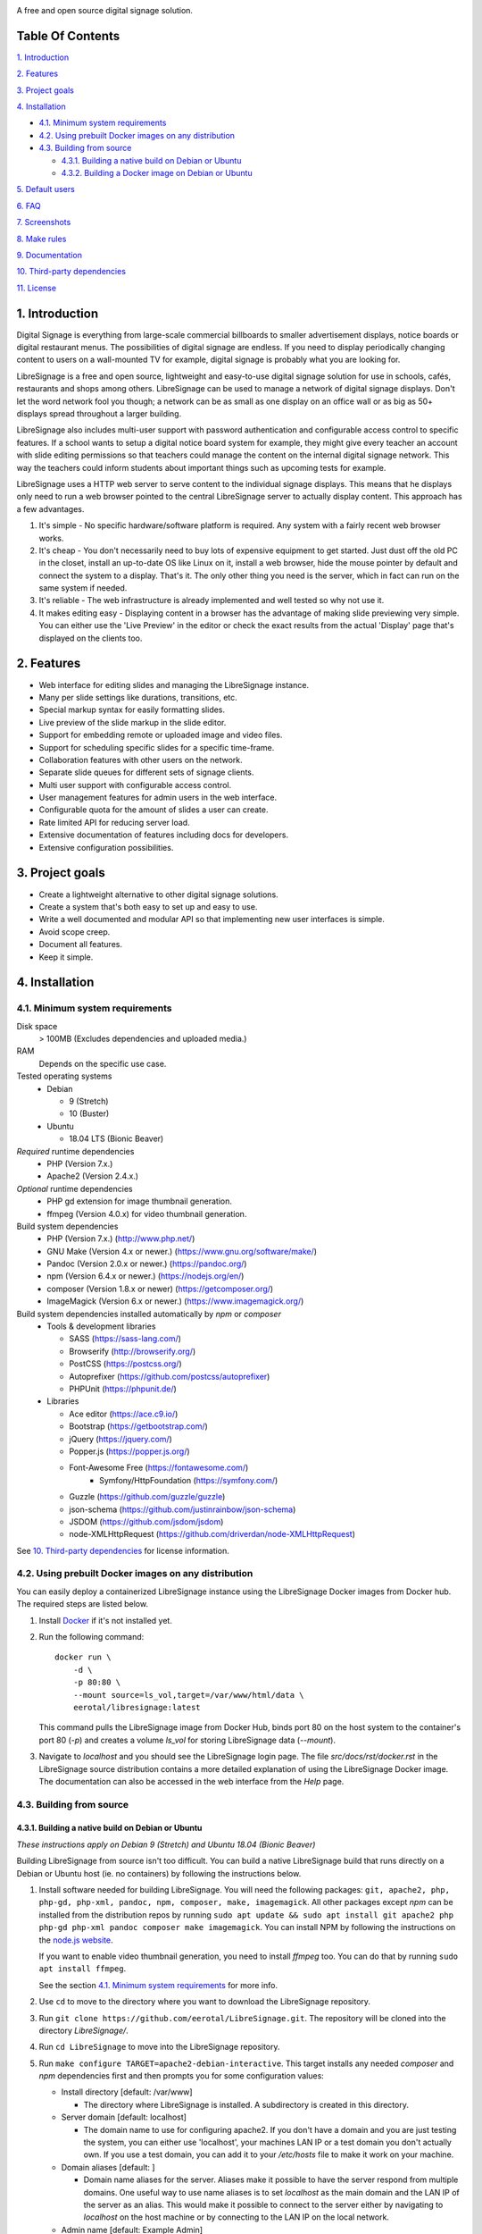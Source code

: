 .. image:: http://etal.mbnet.fi/libresignage/logo/libresignage_text_466x100.png
    
A free and open source digital signage solution.

.. image:: https://travis-ci.org/eerotal/LibreSignage.svg?branch=master
    :target: https://travis-ci.org/eerotal/LibreSignage

Table Of Contents
-----------------

`1. Introduction`_

`2. Features`_

`3. Project goals`_

`4. Installation`_

* `4.1. Minimum system requirements`_

* `4.2. Using prebuilt Docker images on any distribution`_

* `4.3. Building from source`_

  * `4.3.1. Building a native build on Debian or Ubuntu`_

  * `4.3.2. Building a Docker image on Debian or Ubuntu`_

`5. Default users`_

`6. FAQ`_

`7. Screenshots`_

`8. Make rules`_

`9. Documentation`_

`10. Third-party dependencies`_

`11. License`_

1. Introduction
---------------

Digital Signage is everything from large-scale commercial billboards
to smaller advertisement displays, notice boards or digital restaurant
menus. The possibilities of digital signage are endless. If you need
to display periodically changing content to users on a wall-mounted
TV for example, digital signage is probably what you are looking for.

LibreSignage is a free and open source, lightweight and easy-to-use
digital signage solution for use in schools, cafés, restaurants and
shops among others. LibreSignage can be used to manage a network of
digital signage displays. Don't let the word network fool you though;
a network can be as small as one display on an office wall or as big
as 50+ displays spread throughout a larger building.

LibreSignage also includes multi-user support with password authentication
and configurable access control to specific features. If a school wants
to setup a digital notice board system for example, they might give
every teacher an account with slide editing permissions so that teachers
could manage the content on the internal digital signage network. This
way the teachers could inform students about important things such as
upcoming tests for example.

LibreSignage uses a HTTP web server to serve content to the individual
signage displays. This means that he displays only need to run a web
browser pointed to the central LibreSignage server to actually display
content. This approach has a few advantages.

1. It's simple - No specific hardware/software platform is required.
   Any system with a fairly recent web browser works.
2. It's cheap - You don't necessarily need to buy lots of expensive
   equipment to get started. Just dust off the old PC in the closet,
   install an up-to-date OS like Linux on it, install a web browser,
   hide the mouse pointer by default and connect the system to a
   display. That's it. The only other thing you need is the server,
   which in fact can run on the same system if needed.
3. It's reliable - The web infrastructure is already implemented and
   well tested so why not use it.
4. It makes editing easy - Displaying content in a browser has the
   advantage of making slide previewing very simple. You can either
   use the 'Live Preview' in the editor or check the exact results
   from the actual 'Display' page that's displayed on the clients too.

2. Features
-----------

* Web interface for editing slides and managing the LibreSignage instance.
* Many per slide settings like durations, transitions, etc.
* Special markup syntax for easily formatting slides.
* Live preview of the slide markup in the slide editor.
* Support for embedding remote or uploaded image and video files.
* Support for scheduling specific slides for a specific time-frame.
* Collaboration features with other users on the network.
* Separate slide queues for different sets of signage clients.
* Multi user support with configurable access control.
* User management features for admin users in the web interface.
* Configurable quota for the amount of slides a user can create.
* Rate limited API for reducing server load.
* Extensive documentation of features including docs for developers.
* Extensive configuration possibilities.

3. Project goals
----------------

* Create a lightweight alternative to other digital signage solutions.
* Create a system that's both easy to set up and easy to use.
* Write a well documented and modular API so that implementing new
  user interfaces is simple.
* Avoid scope creep.
* Document all features.
* Keep it simple.

4. Installation
---------------

4.1. Minimum system requirements
++++++++++++++++++++++++++++++++

Disk space
  > 100MB (Excludes dependencies and uploaded media.)

RAM
  Depends on the specific use case.

Tested operating systems
  * Debian

    * 9 (Stretch)
    * 10 (Buster)

  * Ubuntu

    * 18.04 LTS (Bionic Beaver)

*Required* runtime dependencies
  * PHP (Version 7.x.)
  * Apache2 (Version 2.4.x.)

*Optional* runtime dependencies
  * PHP gd extension for image thumbnail generation.
  * ffmpeg (Version 4.0.x) for video thumbnail generation.

Build system dependencies
  * PHP (Version 7.x.) (http://www.php.net/)
  * GNU Make (Version 4.x or newer.) (https://www.gnu.org/software/make/)
  * Pandoc (Version 2.0.x or newer.) (https://pandoc.org/)
  * npm (Version 6.4.x or newer.) (https://nodejs.org/en/)
  * composer (Version 1.8.x or newer) (https://getcomposer.org/)
  * ImageMagick (Version 6.x or newer.) (https://www.imagemagick.org/)

Build system dependencies installed automatically by *npm* or *composer*
  * Tools & development libraries

    * SASS (https://sass-lang.com/)
    * Browserify (http://browserify.org/)
    * PostCSS (https://postcss.org/)
    * Autoprefixer (https://github.com/postcss/autoprefixer)
    * PHPUnit (https://phpunit.de/)

  * Libraries

    * Ace editor (https://ace.c9.io/)
    * Bootstrap (https://getbootstrap.com/)
    * jQuery (https://jquery.com/)
    * Popper.js (https://popper.js.org/)
    * Font-Awesome Free (https://fontawesome.com/)
	* Symfony/HttpFoundation (https://symfony.com/)
    * Guzzle (https://github.com/guzzle/guzzle)
    * json-schema (https://github.com/justinrainbow/json-schema)
    * JSDOM (https://github.com/jsdom/jsdom)
    * node-XMLHttpRequest (https://github.com/driverdan/node-XMLHttpRequest)

See `10. Third-party dependencies`_ for license information.

4.2. Using prebuilt Docker images on any distribution
+++++++++++++++++++++++++++++++++++++++++++++++++++++

You can easily deploy a containerized LibreSignage instance using the
LibreSignage Docker images from Docker hub. The required steps are
listed below.

1. Install `Docker <https://www.docker.com/>`_ if it's not installed yet.
2. Run the following command::

       docker run \
           -d \
           -p 80:80 \
           --mount source=ls_vol,target=/var/www/html/data \
           eerotal/libresignage:latest

   This command pulls the LibreSignage image from Docker Hub, binds port
   80 on the host system to the container's port 80 (*-p*) and
   creates a volume *ls_vol* for storing LibreSignage data (*--mount*).
3. Navigate to *localhost* and you should see the LibreSignage login
   page. The file *src/docs/rst/docker.rst* in the LibreSignage source
   distribution contains a more detailed explanation of using the
   LibreSignage Docker image. The documentation can also be accessed in
   the web interface from the *Help* page.

4.3. Building from source
+++++++++++++++++++++++++

4.3.1. Building a native build on Debian or Ubuntu
..................................................

*These instructions apply on Debian 9 (Stretch) and Ubuntu 18.04
(Bionic Beaver)*

Building LibreSignage from source isn't too difficult. You can build
a native LibreSignage build that runs directly on a Debian or Ubuntu
host (ie. no containers) by following the instructions below.

1. Install software needed for building LibreSignage. You will need the
   following packages: ``git, apache2, php, php-gd, php-xml, pandoc, npm,
   composer, make, imagemagick``. All other packages except *npm* can be
   installed from the distribution repos by running ``sudo apt update &&
   sudo apt install git apache2 php php-gd php-xml pandoc composer make
   imagemagick``. You can install NPM by following the instructions on the
   `node.js website <https://nodejs.org/en/download/package-manager/>`_.

   If you want to enable video thumbnail generation, you need to install
   *ffmpeg* too. You can do that by running ``sudo apt install ffmpeg``.

   See the section `4.1. Minimum system requirements`_ for more info.
2. Use ``cd`` to move to the directory where you want to download the
   LibreSignage repository.
3. Run ``git clone https://github.com/eerotal/LibreSignage.git``.
   The repository will be cloned into the directory *LibreSignage/*.
4. Run ``cd LibreSignage`` to move into the LibreSignage repository.
5. Run ``make configure TARGET=apache2-debian-interactive``. This target
   installs any needed *composer* and *npm* dependencies first and then
   prompts you for some configuration values:

   * Install directory [default: /var/www]

     * The directory where LibreSignage is installed. A subdirectory
       is created in this directory.

   * Server domain [default: localhost]

     * The domain name to use for configuring apache2. If you
       don't have a domain and you are just testing the system,
       you can either use 'localhost', your machines LAN IP or
       a test domain you don't actually own. If you use a test
       domain, you can add it to your */etc/hosts* file to make
       it work on your machine.

   * Domain aliases [default: ]

     * Domain name aliases for the server. Aliases make it possible
       to have the server respond from multiple domains. One useful
       way to use name aliases is to set *localhost* as the main
       domain and the LAN IP of the server as an alias. This would
       make it possible to connect to the server either by navigating
       to *localhost* on the host machine or by connecting to the LAN
       IP on the local network.

   * Admin name [default: Example Admin]

     * Shown to users on the main page as contact info in case of
       any problems.

   * Admin email [default: admin@example.com]

     * Shown to users on the main page as contact info in case of
       any problems.

   * Enable image thumbnail generation? (Y/N/y/n) [default: N]

     * Enable image thumbnail generation on the server. Currently
       image thumbnails are only generated for uploaded slide
       media. This option only works if the PHP GD extension is
       installed and enabled. You can check whether it's enabled
       by running ``php -m``. If *gd* is in the printed list, it
       is enabled. If *gd* doesn't appear in the list but is
       installed, you can run ``sudo phpenmod gd`` to enable it.

   * Enable video thumbnail generation? (Y/N/y/n) [default: N]

     * Enable video thumbnail generation. Currently video thumbnails
       are only generated for uploaded slide media. **Note that video
       thumbnail generation requires ffmpeg and ffprobe to be
       available on the host system.** If you enable this option,
       you'll also need to configure the binary paths to *ffmpeg*
       and *ffprobe* in the LibreSignage configuration files. The
       paths default to */usr/bin/ffmpeg* and */usr/bin/ffprobe*.
       See the help page `Libresignage configuration` or the file
       `src/doc/rst/configuration.rst` for more info.

   * Enable debugging? (Y/N/y/n) [default: N]

     *  Whether to enable debugging. This enables things like
        verbose error reporting through the API etc. **DO NOT
        enabled debugging on production systems.**

   This command generates a build configuration file needed
   for building LibreSignage. The file is saved in ``build/`` as
   ``<DOMAIN>.conf`` where ``<DOMAIN>`` is the domain name you
   specified.
6. Run ``make -j$(nproc)`` to build LibreSignage. See `8. Make rules`_
   for more advanced make usage.
7. Finally, to install LibreSignage, run ``sudo make install`` and answer
   the questions asked.
8. Disable the default Apache site by running
   ``sudo a2dissite 000-default.conf``.
9. Navigate to the domain name you entered and you should see the
   LibreSignage login page.

4.3.2. Building a Docker image on Debian or Ubuntu
..................................................

*These instructions apply on Debian 9 (Stretch) and Ubuntu 18.04
(Bionic Beaver)*

You can build LibreSignage Docker images by following the instructions
below.

1. Follow the steps 1-5 from `4.3.1. Building a native build on Debian
   or Ubuntu`_.
2. Install `Docker <https://www.docker.com/>`_ if it isn't yet installed.
3. Run the following command::

       make configure \
           TARGET=apache2-debian-docker \
           PASS="--features [features]"

   Where ``[features]`` is a comma separated list of features to enable.
   The recognised features are:

   * imgthumbs = Image thumbnail generation using *PHP gd*.
   * vidthumbs = Video thumbnail generation using *ffmpeg*.
   * debug     = Debugging.

4. Run ``make`` to build the LibreSignage distribution.
5. Run ``make install`` to package LibreSignage in a Docker image.
   This will take some time as Docker needs to download a lot of stuff.
   After this command has completed the LibreSignage image is saved in
   your machine's Docker registry as *libresignage:[version]*. You can
   use it by following the instructions in `4.2. Using prebuilt Docker
   images on any distribution`_.

Extra
*****

 You can also build LibreSignage Docker images automatically using the
 helper script *build/helpers/docker/build_img.sh*. If you want to build
 a release image just run the script. If you want to build a development
 image, pass *dev* as the first argument.

 The *build/helpers/docker/* directory also contains the script
 *run_dev.sh* for starting a development/testing docker container.

5. Default users
----------------

The default users and their groups and passwords are listed below.
It goes without saying that you should create new users and change
the passwords if you intend to use LibreSignage on a production
system.

=========== ======================== ==========
    User             Groups           Password
=========== ======================== ==========
admin        admin, editor, display   admin
user         editor, display          user
display      display                  display
=========== ======================== ==========


6. FAQ
------

Why doesn't LibreSignage use framework/library X?
  To avoid bloat; LibreSignage is designed to be minimal and lightweight
  and it only uses external libraries where they are actually needed. 
  Most UI frameworks for example are huge. LibreSignage does use
  Bootstrap though, since it's a rather clean and simple framework.

Why doesn't LibreSignage have feature X?
  You can suggest new features in the bug tracker. If you know a bit
  about programming in PHP, JS, HTML and CSS, you can also implement
  the feature yourself and create a pull request.

Is LibreSignage really free?
  YES! In fact LibreSignage is not only free, it's also open source.
  You can find information about the LibreSignage license in the
  section `11. License`_.

7. Screenshots
---------------

Open these images in a new tab to view the full resolution versions.

**LibreSignage Login**

.. image:: http://etal.mbnet.fi/libresignage/v1.0.0/login.png
   :width: 320 px
   :height: 180 px

**LibreSignage Control Panel**

.. image:: http://etal.mbnet.fi/libresignage/v1.0.0/control.png
   :width: 320 px
   :height: 180 px

**LibreSignage Editor**

.. image:: http://etal.mbnet.fi/libresignage/v1.0.0/editor.png
   :width: 320 px
   :height: 180 px

**LibreSignage Media Uploader**

.. image:: http://etal.mbnet.fi/libresignage/v1.0.0/media_uploader.png
   :width: 320 px
   :height: 180 px

**LibreSignage User Manager**

.. image:: http://etal.mbnet.fi/libresignage/v1.0.0/user_manager.png
   :width: 320 px
   :height: 180 px

**LibreSignage User Settings**

.. image:: http://etal.mbnet.fi/libresignage/v1.0.0/user_settings.png
   :width: 320 px
   :height: 180 px

**LibreSignage Display**

.. image:: http://etal.mbnet.fi/libresignage/v1.0.0/display.png
   :width: 320 px
   :height: 180 px

**LibreSignage Documentation**

.. image:: http://etal.mbnet.fi/libresignage/v1.0.0/docs.png
   :width: 320 px
   :height: 180 px

8. Make rules
--------------

The following ``make`` rules are implemented in the makefile.

all
  The default rule that builds the LibreSignage distribution. You
  can pass ``NOHTMLDOCS=y`` if you don't want to generate any HTML
  documentation.

install-deps
  Install the *composer* and *npm* dependencies needed for building
  LibreSignage. This target is a prerequisite of ``configure`` so it's
  not necessary to run it manually.

configure
  Generate a LibreSignage build configuration file. You need to use
  ``TARGET=[target]`` to select a build target to use. You can also
  optionally use ``PASS=[pass]`` to pass any target specific arguments
  to the build configuration script. The recognized targets are:

  * apache2-debian

    * A target for building a native install on Debian with Apache2.
    * Run ``make configure TARGET=apache2-debian PASS="--help"`` to
      get a list of accepted CLI options.

  * apache2-debian-interactive

    * An interactive version of *apache2-debian*.
    * This target doesn't accept any CLI options.

  * apache2-debian-docker (Build target for building Docker images.)

    * A target for building Docker images.
    * You can use PASS with ``--features [features]`` where ``[features]``
      is a comma separated list of features to enable. See the section
      `4.3.2. Building a Docker image on Debian or Ubuntu`_ for more
      info.

install
  Install the LibreSignage distribution on the machine. Note that
  the meaning of install depends on the target you are building for.
  Running ``make install`` for the *apache2-debian-docker* target,
  for example, builds the Docker image (ie. installs LibreSignage into
  the Docker image).

clean
  Clean files generated by building LibreSignage.

realclean
  Same as *clean* but removes all generated files and build config files
  too. This rule effectively resets the LibreSignage directory to how it
  was right after cloning the repo.

apitest
  Run the API integration tests. Note that you must install LibreSignage
  first. The API URI can be set by changing the value of ``API_TEST_URI``.
  See below for more info.

LOC
  Count the lines of code in LibreSignage.

LOD
  Count the lines of documentation in LibreSignage. This target will
  only work after building LibreSignage since the documentation lines
  are counted from the docs in the dist/ directory. This way the
  generated API endpoint docs can be taken into account too.

You can also pass some other settings to the LibreSignage makefile.

CONF=<config file> - (default: Last generated config.)
  Manually specify a config file to use. This setting can be used with
  the targets *all* and *install*.

VERBOSE=<Y/n>
  Print verbose log output. This setting can be used with any target.

INITCHK_WARN=<y/N>
  Don't abort the build process if one of the initialization checks fails.
  If this is set to Y, only a warning is printed. This option can be used
  for example when an incompatible dependency version is used but the user
  wants to try building LibreSignage with that version anyway.

API_TEST_URI=<URI>
  Use *URI* as the hostname when running API integration tests. This is
  ``http://localhost:80/`` by default.

9. Documentation
-----------------

LibreSignage documentation is written in reStructuredText, which is
a plaintext format often used for writing technical documentation.
The reStructuredText syntax is also human-readable as-is, so you can
read the documentation files straight from the source tree. The docs
are located in the directory *src/doc/rst/*.

The reStructuredText files are also compiled into HTML when LibreSignage
is built and they can be accessed from the *Help* page of LibreSignage.

10. Third-party dependencies
----------------------------

Bootstrap (Library, MIT License) (https://getbootstrap.com/)
  Copyright (c) 2011-2016 Twitter, Inc.

JQuery (Library, MIT License) (https://jquery.com/)
  Copyright JS Foundation and other contributors, https://js.foundation/

Popper.JS (Library, MIT License) (https://popper.js.org/)
  Copyright (C) 2016 Federico Zivolo and contributors

Ace (Library, 3-clause BSD License) (https://ace.c9.io/)
  Copyright (c) 2010, Ajax.org B.V. All rights reserved.

JSDOM (Library, MIT License) (https://github.com/jsdom/jsdom)
  Copyright (c) 2010 Elijah Insua

node-XMLHttprequest (Library, MIT License) (https://github.com/driverdan/node-XMLHttpRequest)
  Copyright (c) 2010 passive.ly LLC

Guzzle (Library, MIT License) (https://github.com/guzzle/guzzle)
  Copyright (c) 2011-2018 Michael Dowling, https://github.com/mtdowling <mtdowling@gmail.com>

json-schema (Library, MIT License) (https://github.com/justinrainbow/json-schema)
  Copyright (c) 2016

Symfony/HttpFoundation (Library, MIT License) (https://symfony.com/)
  Copyright (c) 2004-2019 Fabien Potencier

Raleway (Font, SIL Open Font License 1.1) (https://github.com/impallari/Raleway)
  Copyright (c) 2010, Matt McInerney (matt@pixelspread.com),  

  Copyright (c) 2011, Pablo Impallari (www.impallari.com|impallari@gmail.com),  

  Copyright (c) 2011, Rodrigo Fuenzalida (www.rfuenzalida.com|hello@rfuenzalida.com),  
  with Reserved Font Name Raleway

Montserrat (Font, SIL Open Font License 1.1) (https://github.com/JulietaUla/Montserrat)
  Copyright 2011 The Montserrat Project Authors (https://github.com/JulietaUla/Montserrat)  

Inconsolata (Font, SIL Open Font License 1.1) (https://github.com/googlefonts/Inconsolata)
  Copyright 2006 The Inconsolata Project Authors (https://github.com/cyrealtype/Inconsolata)

Font-Awesome (Icons: CC BY 4.0, Fonts: SIL OFL 1.1, Code: MIT License) (https://fontawesome.com/)
  Font Awesome Free 5.1.0 by @fontawesome - https://fontawesome.com

The full licenses for these third party libraries and resources can be
found in the file *src/doc/rst/LICENSES_EXT.rst* in the source
distribution.

11. License
-----------

LibreSignage is licensed under the BSD 3-clause license, which can be
found in the files *LICENSE.rst* and *src/doc/rst/LICENSE.rst* in the
source distribution. Third party libraries and resources are licensed
under their respective licenses. See `10. Third-party dependencies`_ for
more information.

Copyright Eero Talus 2018 and contributors
